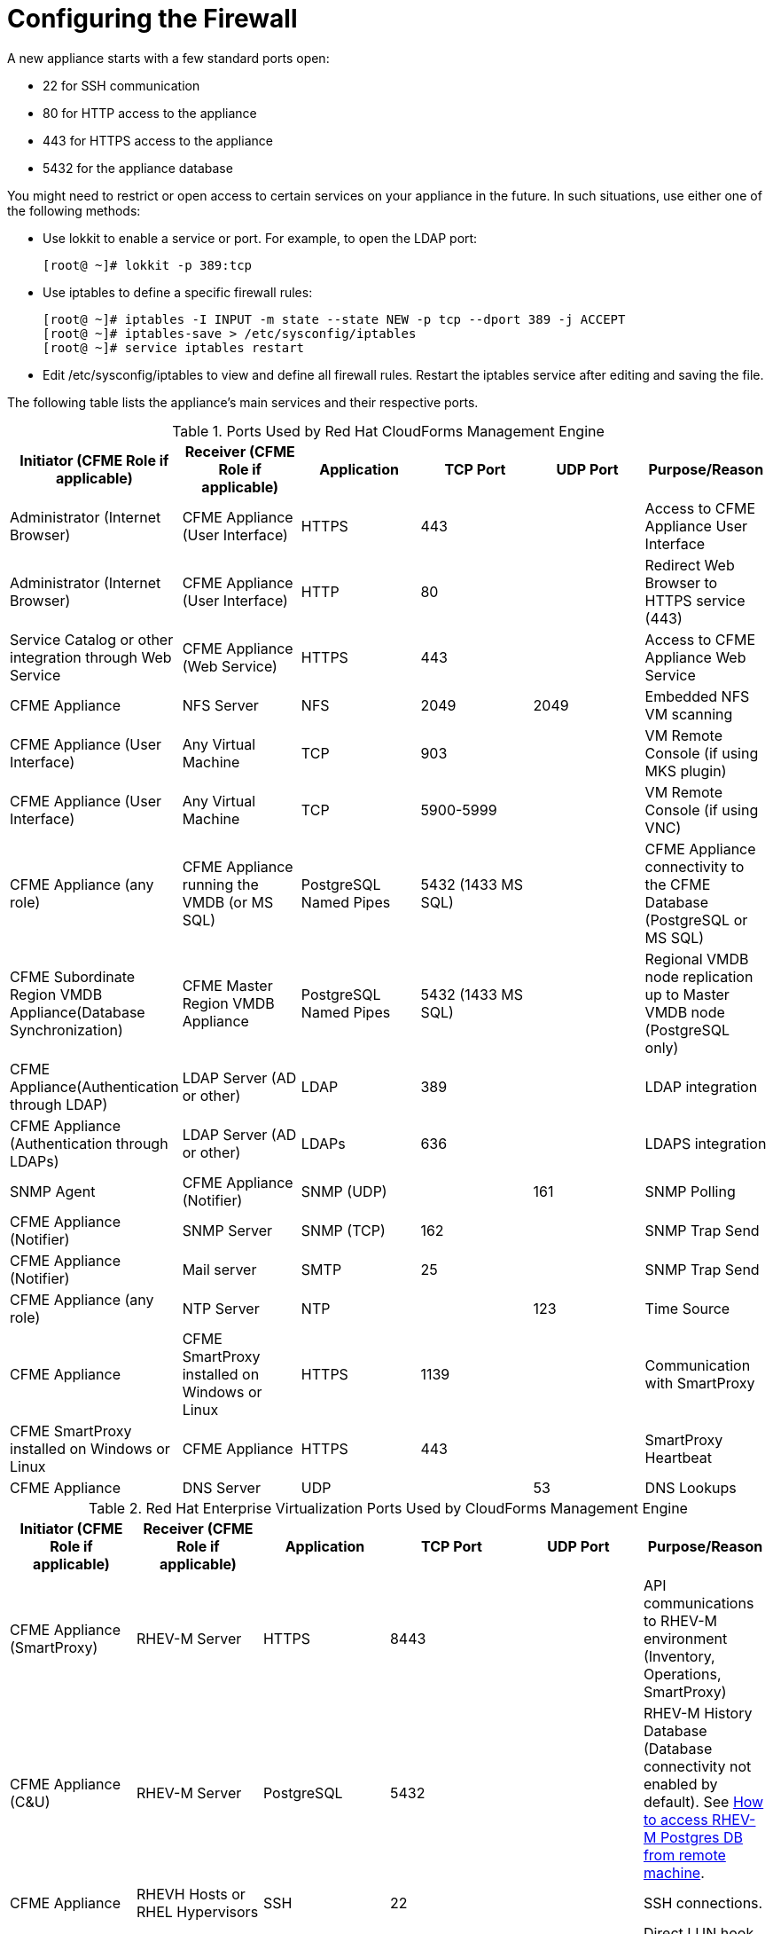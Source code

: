 [[_chap_red_hat_cloudforms_security_guide_firewall]]
= Configuring the Firewall

A new appliance starts with a few standard ports open: 

* 22 for SSH communication 
* 80 for HTTP access to the appliance 
* 443 for HTTPS access to the appliance 
* 5432 for the appliance database 

You might need to restrict or open access to certain services on your appliance in the future.
In such situations, use either one of the following methods: 

* Use +lokkit+ to enable a service or port.
  For example, to open the LDAP port: 
+
----

[root@ ~]# lokkit -p 389:tcp
----

* Use +iptables+ to define a specific firewall rules: 
+
----

[root@ ~]# iptables -I INPUT -m state --state NEW -p tcp --dport 389 -j ACCEPT
[root@ ~]# iptables-save > /etc/sysconfig/iptables
[root@ ~]# service iptables restart
----

* Edit +/etc/sysconfig/iptables+ to view and define all firewall rules.
  Restart the +iptables+ service after editing and saving the file. 

The following table lists the appliance's main services and their respective ports. 

.Ports Used by Red Hat CloudForms Management Engine
[cols="1,1,1,1,1,1", frame="all", options="header"]
|===
| 
                        
                            Initiator (CFME Role if applicable)
                        
                    
| 
                        
                            Receiver (CFME Role if applicable)
                        
                    
| 
                        
                            Application
                        
                    
| 
                        
                            TCP Port
                        
                    
| 
                        
                            UDP Port
                        
                    
| 
                        
                            Purpose/Reason
                        
                    
| 
                        
                            Administrator (Internet Browser)
                        
                    
| 
                        
                            CFME Appliance (User Interface)
                        
                    
| 
                        
                            HTTPS
                        
                    
| 
                        
                            443
                        
                    
|
| 
                        
                            Access to CFME Appliance User Interface
                        
                    

| 
                        
                            Administrator (Internet Browser)
                        
                    
| 
                        
                            CFME Appliance (User Interface)
                        
                    
| 
                        
                            HTTP
                        
                    
| 
                        
                            80
                        
                    
|
| 
                        
                            Redirect Web Browser to HTTPS service (443)
                        
                    

| 
                        
                            Service Catalog or other integration through Web Service
                        
                    
| 
                        
                            CFME Appliance (Web Service)
                        
                    
| 
                        
                            HTTPS
                        
                    
| 
                        
                            443
                        
                    
|
| 
                        
                            Access to CFME Appliance Web Service
                        
                    

| 
                        
                            CFME Appliance
                        
                    
| 
                        
                            NFS Server
                        
                    
| 
                        
                            NFS
                        
                    
| 
                        
                            2049
                        
                    
| 
                        
                            2049
                        
                    
| 
                        
                            Embedded NFS VM scanning
                        
                    

| 
                        
                            CFME Appliance (User Interface)
                        
                    
| 
                        
                            Any Virtual Machine
                        
                    
| 
                        
                            TCP
                        
                    
| 
                        
                            903
                        
                    
|
| 
                        
                            VM Remote Console (if using MKS plugin)
                        
                    

| 
                        
                            CFME Appliance (User Interface)
                        
                    
| 
                        
                            Any Virtual Machine
                        
                    
| 
                        
                            TCP
                        
                    
| 
                        
                            5900-5999
                        
                    
|
| 
                        
                            VM Remote Console (if using VNC)
                        
                    

| 
                        
                            CFME Appliance (any role)
                        
                    
| 
                        
                            CFME Appliance running the VMDB (or MS SQL)
                        
                    
| 
                        
                            PostgreSQL Named Pipes
                        
                    
| 
                        
                            5432 (1433 MS SQL)
                        
                    
|
| 
                        
                            CFME Appliance connectivity to the CFME Database (PostgreSQL or MS SQL)
                        
                    

| 
                        
                            CFME Subordinate Region VMDB Appliance(Database Synchronization)
                        
                    
| 
                        
                            CFME Master Region VMDB Appliance
                        
                    
| 
                        
                            PostgreSQL Named Pipes
                        
                    
| 
                        
                            5432 (1433 MS SQL)
                        
                    
|
| 
                        
                            Regional VMDB node replication up to Master VMDB node (PostgreSQL only)
                        
                    

| 
                        
                            CFME Appliance(Authentication through LDAP)
                        
                    
| 
                        
                            LDAP Server (AD or other)
                        
                    
| 
                        
                            LDAP
                        
                    
| 
                        
                            389
                        
                    
|
| 
                        
                            LDAP integration
                        
                    

| 
                        
                            CFME Appliance (Authentication through LDAPs)
                        
                    
| 
                        
                            LDAP Server (AD or other)
                        
                    
| 
                        
                            LDAPs
                        
                    
| 
                        
                            636
                        
                    
|
| 
                        
                            LDAPS integration
                        
                    

| 
                        
                            SNMP Agent
                        
                    
| 
                        
                            CFME Appliance (Notifier)
                        
                    
| 
                        
                            SNMP (UDP)
                        
                    
|
| 
                        
                            161
                        
                    
| 
                        
                            SNMP Polling
                        
                    

| 
                        
                            CFME Appliance (Notifier)
                        
                    
| 
                        
                            SNMP Server
                        
                    
| 
                        
                            SNMP (TCP)
                        
                    
| 
                        
                            162
                        
                    
|
| 
                        
                            SNMP Trap Send
                        
                    

| 
                        
                            CFME Appliance (Notifier)
                        
                    
| 
                        
                            Mail server
                        
                    
| 
                        
                            SMTP
                        
                    
| 
                        
                            25
                        
                    
|
| 
                        
                            SNMP Trap Send
                        
                    

| 
                        
                            CFME Appliance (any role)
                        
                    
| 
                        
                            NTP Server
                        
                    
| 
                        
                            NTP
                        
                    
|
| 
                        
                            123
                        
                    
| 
                        
                            Time Source
                        
                    

| 
                        
                            CFME Appliance
                        
                    
| 
                        
                            CFME SmartProxy installed on Windows or Linux
                        
                    
| 
                        
                            HTTPS
                        
                    
| 
                        
                            1139
                        
                    
|
| 
                        
                            Communication with SmartProxy
                        
                    

| 
                        
                            CFME SmartProxy installed on Windows or Linux
                        
                    
| 
                        
                            CFME Appliance
                        
                    
| 
                        
                            HTTPS
                        
                    
| 
                        
                            443
                        
                    
|
| 
                        
                            SmartProxy Heartbeat
                        
                    

| 
                        
                            CFME Appliance
                        
                    
| 
                        
                            DNS Server
                        
                    
| 
                        
                            UDP
                        
                    
|
| 
                        
                            53
                        
                    
| 
                        
                            DNS Lookups
                        
                    
|===

.Red Hat Enterprise Virtualization Ports Used by CloudForms Management Engine
[cols="1,1,1,1,1,1", frame="all", options="header"]
|===
| 
                        
                            Initiator (CFME Role if applicable)
                        
                    
| 
                        
                            Receiver (CFME Role if applicable)
                        
                    
| 
                        
                            Application
                        
                    
| 
                        
                            TCP Port
                        
                    
| 
                        
                            UDP Port
                        
                    
| 
                        
                            Purpose/Reason
                        
                    
| 
                        
                            CFME Appliance (SmartProxy)
                        
                    
| 
                        
                            RHEV-M Server
                        
                    
| 
                        
                            HTTPS
                        
                    
| 
                        
                            8443
                        
                    
|
| 
                        
                            API communications to RHEV-M environment (Inventory, Operations, SmartProxy)
                        
                    

| 
                        
                            CFME Appliance (C&U)
                        
                    
| 
                        
                            RHEV-M Server
                        
                    
| 
                        
                            PostgreSQL
                        
                    
| 
                        
                            5432
                        
                    
|
| 
                        
                            RHEV-M History Database (Database connectivity not enabled by default). See https://access.redhat.com/site/solutions/63277[How to access RHEV-M Postgres DB from remote machine].
                        
                    

| 
                        
                            CFME Appliance
                        
                    
| 
                        
                            RHEVH Hosts or RHEL Hypervisors
                        
                    
| 
                        
                            SSH
                        
                    
| 
                        
                            22
                        
                    
|
| 
                        
                            SSH connections.
                        
                    

| 
                        
                            CFME Appliance
                        
                    
| 
                        
                            RHEVH Hosts or RHEL Hypervisors
                        
                    
| 
                        
                            DirectLUN
                        
                    
|
|
| 
                        
                            Direct LUN hook must be installed and enabled for embedded VM scanning on FC or iSCSI storage devices. Not a tcp/udp connection.
                        
                    
|===

.Red Hat OpenStack Platform Ports Used by CloudForms Management Engine
[cols="1,1,1,1,1,1", frame="all", options="header"]
|===
| 
                        
                            Initiator (CFME Role if applicable)
                        
                    
| 
                        
                            Receiver (CFME Role if applicable)
                        
                    
| 
                        
                            Application
                        
                    
| 
                        
                            TCP Port
                        
                    
| 
                        
                            UDP Port
                        
                    
| 
                        
                            Purpose/Reason
                        
                    
| 
                        
                            CFME Appliance
                        
                    
| 
                        
                            RHOS (Keystone)
                        
                    
| 
                        
                            HTTP REST API
                        
                    
| 
                        
                            5000
                        
                    
|
| 
                        
                            Authentication and Service Entry Point
                        
                    

| 
                        
                            CFME Appliance
                        
                    
| 
                        
                            RHOS (Nova)
                        
                    
| 
                        
                            HTTP REST API
                        
                    
| 
                        
                            8774
                        
                    
|
| 
                        
                            Compute Resources
                        
                    

| 
                        
                            CFME Appliance (C&U)
                        
                    
| 
                        
                            RHOS (Ceilometer)
                        
                    
| 
                        
                            HTTP REST API
                        
                    
| 
                        
                            8777
                        
                    
|
| 
                        
                            Metrics for Capacity and Utilization
                        
                    

| 
                        
                            CFME Appliance
                        
                    
| 
                        
                            RHOS (Glance)
                        
                    
| 
                        
                            HTTP REST API
                        
                    
| 
                        
                            9292
                        
                    
|
| 
                        
                            Authentication and Service Entry Point
                        
                    

| 
                        
                            CFME Appliance
                        
                    
| 
                        
                            RHOS (AMQP)
                        
                    
| 
                        
                            AMQP
                        
                    
| 
                        
                            5672
                        
                    
|
| 
                        
                            Events Integration
                        
                    

| 
                        
                            CFME Appliance
                        
                    
| 
                        
                            RHOS (Neutron)
                        
                    
| 
                        
                            HTTP REST API
                        
                    
| 
                        
                            9696
                        
                    
|
| 
                        
                            Networking
                        
                    

| 
                        
                            CFME Appliance
                        
                    
| 
                        
                            RHOS (Cinder)
                        
                    
| 
                        
                            HTTP REST API
                        
                    
| 
                        
                            8776
                        
                    
|
| 
                        
                            Block Storage
                        
                    
|===

.VMware vSphere Ports Used by CloudForms Management Engine
[cols="1,1,1,1,1,1", frame="all", options="header"]
|===
| 
                        
                            Initiator (CFME Role if applicable)
                        
                    
| 
                        
                            Receiver (CFME Role if applicable)
                        
                    
| 
                        
                            Application
                        
                    
| 
                        
                            TCP Port
                        
                    
| 
                        
                            UDP Port
                        
                    
| 
                        
                            Purpose/Reason
                        
                    
| 
                        
                            CFME Appliance(Management System Inventory, Management System Operations, C & U Data Collection, SmartProxy)
                        
                    
| 
                        
                            vCenter
                        
                    
| 
                        
                            HTTPS
                        
                    
| 
                        
                            443
                        
                    
|
| 
                        
                            CFME Appliance running any of these roles will initiate communication with vCenter on this port.
                        
                    

| 
                        
                            CFME Appliance (SmartProxy)
                        
                    
| 
                        
                            ESX, ESXi Host
                        
                    
| 
                        
                            HTTPS
                        
                    
| 
                        
                            443
                        
                    
|
| 
                        
                            CFME Appliance
                        
                    

| 
                        
                            CFME Appliance (SmartProxy)
                        
                    
| 
                        
                            ESX Hosts(if analyzing VMs through Host)
                        
                    
| 
                        
                            SOAP over HTTPS
                        
                    
| 
                        
                            902
                        
                    
|
| 
                        
                            Communication from CFME Appliance to Hosts.
                        
                    

| 
                        
                            CFME Appliance (SmartProxy)
                        
                    
| 
                        
                            vCenter (if analyzing VMs through VC)
                        
                    
| 
                        
                            SOAP over HTTPS
                        
                    
| 
                        
                            902
                        
                    
|
| 
                        
                            Communication from CFME Appliance to vCenters.
                        
                    

| 
                        
                            CFME Appliance(SmartProxy)
                        
                    
| 
                        
                            ESX Hosts (not needed for ESXi)
                        
                    
| 
                        
                            SSH
                        
                    
| 
                        
                            22
                        
                    
|
| 
                        
                            CFME Appliance console access (ssh) to ESX hosts
                        
                    
|===

IMPORTANT: To provide your Red Hat CloudForms infrastructure with an extra layer of security, use a network layer firewall to restrict port access. 
